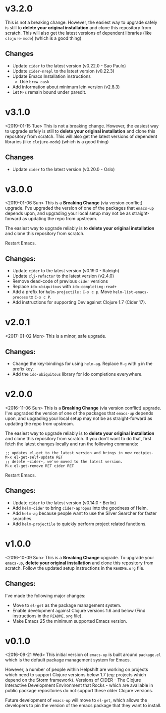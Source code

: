 * v3.2.0
This is not a breaking change. However, the easiest way to upgrade
safely is still to *delete your original installation* and clone this
repository from scratch. This will also get the latest versions of
dependent libraries (like ~clojure-mode~) (which is a good thing)
** Changes
- Update ~cider~ to the latest version (v0.22.0 - Sao Paulo)
- Update ~cider-nrepl~ to the latest version (v0.22.3)
- Update Emacs Installation instructions
  + Use ~brew cask~
- Add information about minimum lein version (v2.8.3)
- Let =M-s= remain bound under paredit.

* v3.1.0
<2019-01-15 Tue>
This is not a breaking change. However, the easiest way to upgrade
safely is still to *delete your original installation* and clone this
repository from scratch. This will also get the latest versions of
dependent libraries (like ~clojure-mode~) (which is a good thing)
** Changes
- Update ~cider~ to the latest version (v0.20.0 - Oslo)

* v3.0.0
<2019-01-06 Sun>
This is a *Breaking Change* (via version conflict) upgrade. I've
upgraded the version of one of the packages that ~emacs-up~ depends
upon, and upgrading your local setup may not be as straight-forward
as updating the repo from upstream.

The easiest way to upgrade reliably is to *delete your original
installation* and clone this repository from scratch.

Restart Emacs.
** Changes:
- Update ~cider~ to the latest version (v0.19.0 - Raleigh)
- Update ~clj-refactor~ to the latest version (v2.4.0)
- Remove dead-code of previous ~cider~ versions
- Replace ~ido-ubiquitous~ with ~ido-completing-read+~
- Add a prefix for ~helm-projectile~ : ~C-x c p~. Move
  ~helm-list-emacs-process~ to ~C-x c P~.
- Add instructions for supporting Dev against Clojure 1.7 (Cider
  17).

* v2.0.1
<2017-01-02 Mon>
This is a minor, safe upgrade.
** Changes:
- Change the key-bindings for using ~helm-ag~. Replace ~M-g~ with
  ~g~ in the prefix key.
- Add the ~ido-ubiquitous~ library for Ido completions everywhere.

* v2.0.0
<2016-11-06 Sun>
This is a *Breaking Change* (via version conflict) upgrade. I've
upgraded the version of one of the packages that ~emacs-up~ depends
upon, and upgrading your local setup may not be as straight-forward as
updating the repo from upstream.

The easiest way to upgrade reliably is to *delete your original
installation* and clone this repository from scratch. If you don't
want to do that, first fetch the latest changes locally and run the
following commands:
#+begin_example
  ;; updates el-get to the latest version and brings in new recipies.
  M-x el-get-self-update RET
  ;; delete ~cider~, we've moved to the latest version.
  M-x el-get-remove RET cider RET
#+end_example
Restart Emacs.
** Changes:
- Update ~cider~ to the latest version (v0.14.0 - Berlin)
- Add ~helm-cider~ to bring ~cider-apropos~ into the goodness of
  Helm.
- Add ~helm-ag~ because people want to use the Silver Searcher for
  faster searches.
- Add ~helm-projectile~ to quickly perform project related
  functions.

* v1.0.0
<2016-10-09 Sun>
This is a *Breaking Change* upgrade. To upgrade your ~emacs-up~,
*delete your original installation* and clone this repository from
scratch. Follow the updated setup instructions in the ~README.org~
file.
** Changes:
I've made the following major changes:
- Move to ~el-get~ as the package management system.
- Enable development against Clojure versions 1.6 and below (Find
  instructions in the ~README.org~ file).
- Make Emacs 25 the minimum supported Emacs version.

* v0.1.0
<2016-09-21 Wed>
This initial version of ~emacs-up~ is built around ~package.el~ which
is the default package management system for Emacs.

However, a number of people within Helpshift are working on projects
which need to support Clojure versions below 1.7 (eg: projects which
depend on the Storm framework). Versions of CIDER - The Clojure
Interactive Development Environment that Rocks - which are available
in public package repositories do not support these older Clojure
versions.

Future development of ~emacs-up~ will move to ~el-get~, which allows
the developers to pin the version of the emacs package that they want
to install.
